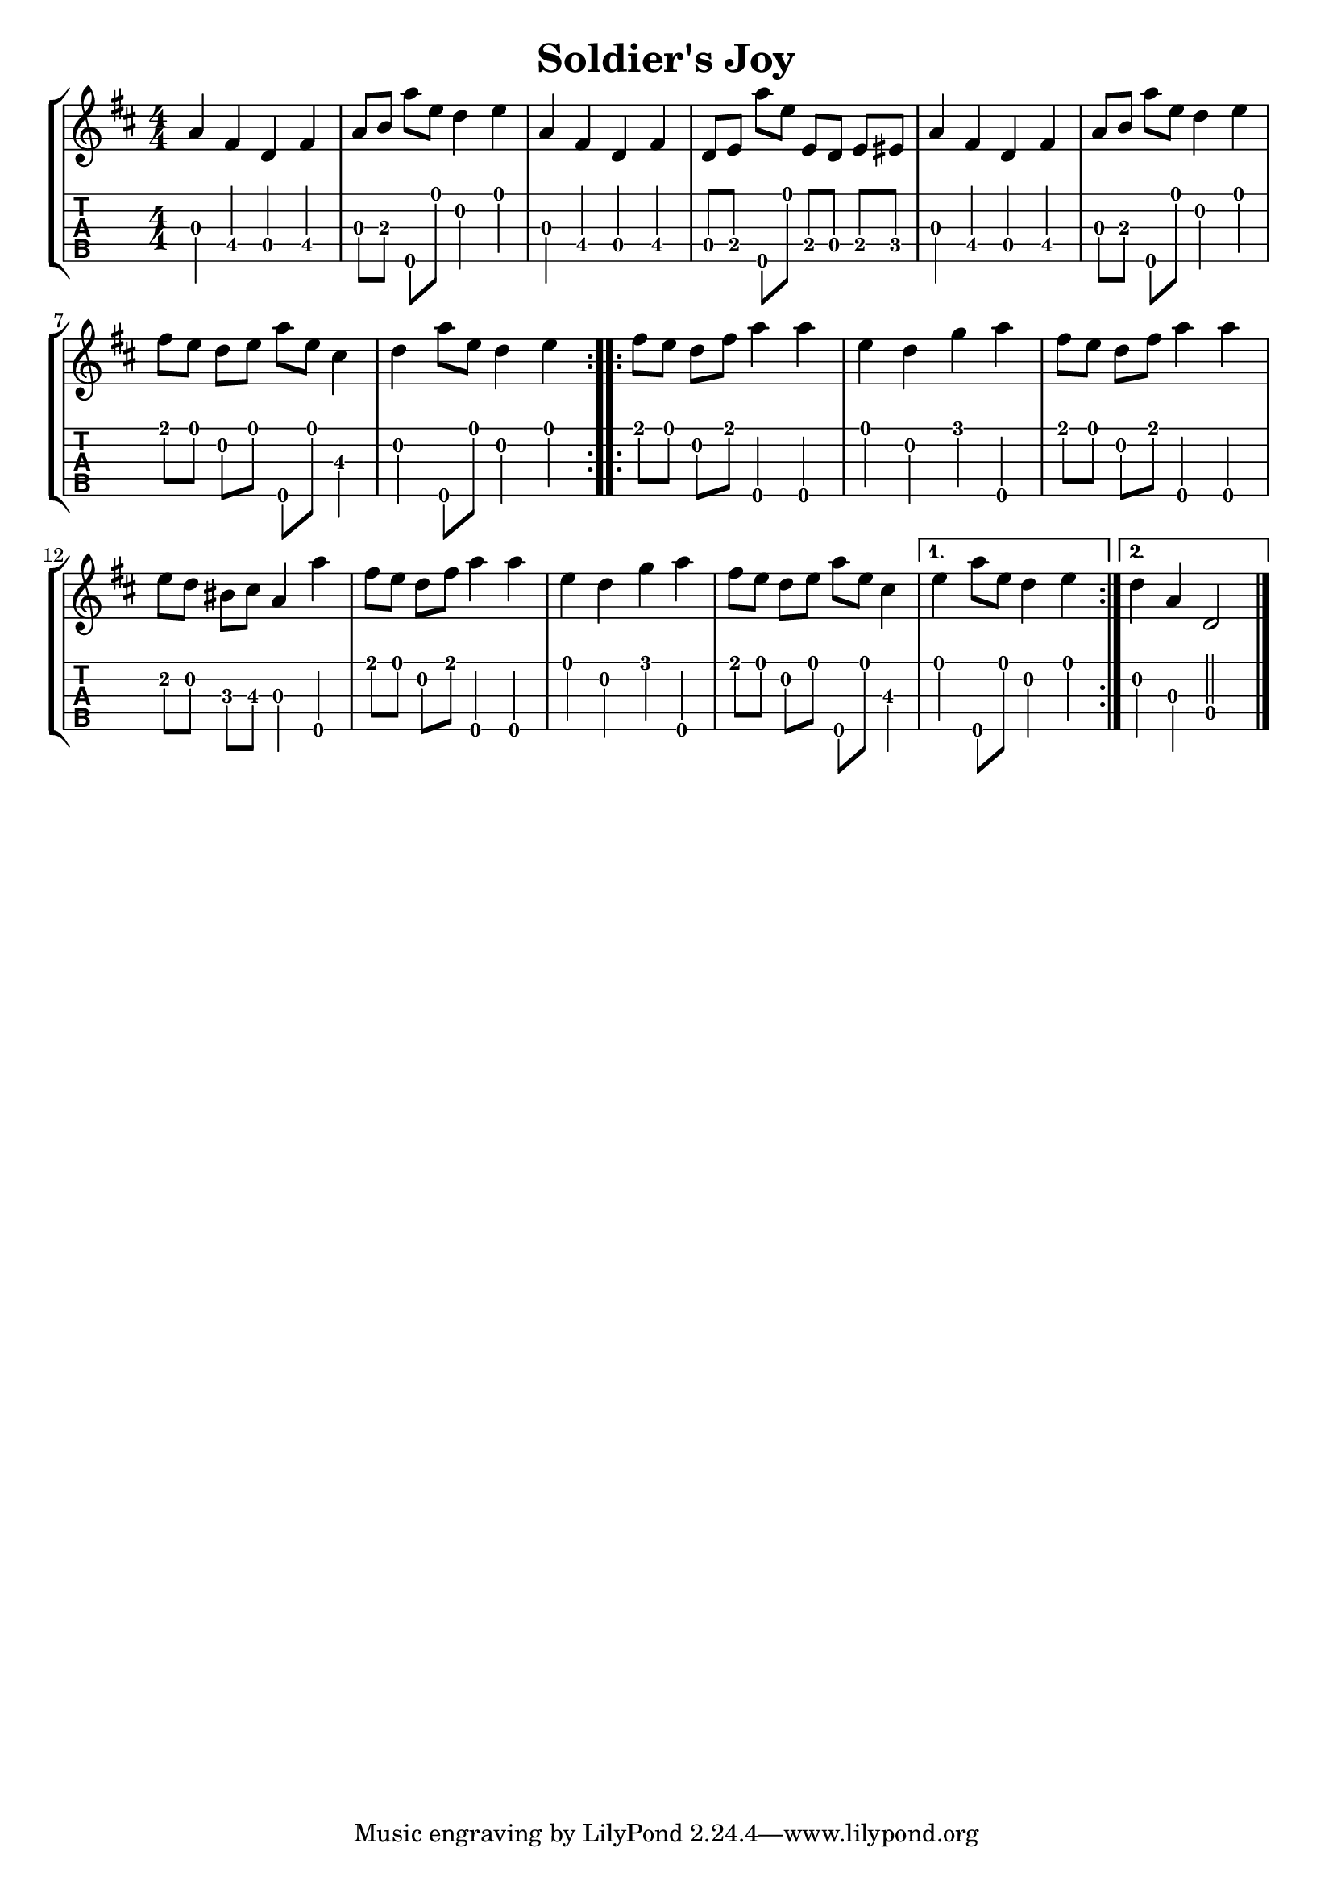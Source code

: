 \version "2.22.1"
\paper { indent=0 }
\header {title="Soldier\'s Joy"}
music ={
\time 4/4
\set Timing.beamExceptions = #'()
\set Timing.beatStructure = 1,1,1,1
\repeat volta 2 {
 g'4\3 e'4\4 c'4\4 e'4\4 g'8\3 a'8\3 g''8\5 d''8\1 c''4\2 d''4\1 g'4\3 e'4\4 c'4\4 e'4\4 c'8\4 d'8\4 g''8\5 d''8\1 d'8\4 c'8\4 d'8\4 dis'8\4 g'4\3 e'4\4 c'4\4 e'4\4 g'8\3 a'8\3 g''8\5 d''8\1 c''4\2 d''4\1 e''8\1 d''8\1 c''8\2 d''8\1 g''8\5 d''8\1 b'4\3 c''4\2 g''8\5 d''8\1 c''4\2 d''4\1 
}
\repeat volta 2 {
 e''8\1 d''8\1 c''8\2 e''8\1 g''4\5 g''4\5 d''4\1 c''4\2 f''4\1 g''4\5 e''8\1 d''8\1 c''8\2 e''8\1 g''4\5 g''4\5 d''8\2 c''8\2 ais'8\3 b'8\3 g'4\3 g''4\5 e''8\1 d''8\1 c''8\2 e''8\1 g''4\5 g''4\5 d''4\1 c''4\2 f''4\1 g''4\5 e''8\1 d''8\1 c''8\2 d''8\1 g''8\5 d''8\1 b'4\3 
}
\alternative {
{
 d''4\1 g''8\5 d''8\1 c''4\2 d''4\1 
}
{
 c''4\2 g'4\3 c'2\4 
}
}
\bar "|."
}


\new StaffGroup <<
  \new Staff \with {                                                             
     \omit StringNumber                                                         
     }                                                                          
     {                                                                          
      \key d \major                                                             
      \numericTimeSignature                                                    
      {\transpose c d {\music}}                                               
    }                                                                               
  \new TabStaff \with {                                                         
    tablatureFormat = #fret-number-tablature-format-banjo                       
    stringTunings = \stringTuning <a'' d' a' d'' e''>
  }                                                                             
  {                                                                             
    {                                                                           
      \clef moderntab                                                          
      \numericTimeSignature                                                    
      \tabFullNotation                                                         
      {\transpose c d {\music}}                                               
    }                                                                           
  }
>>
  

